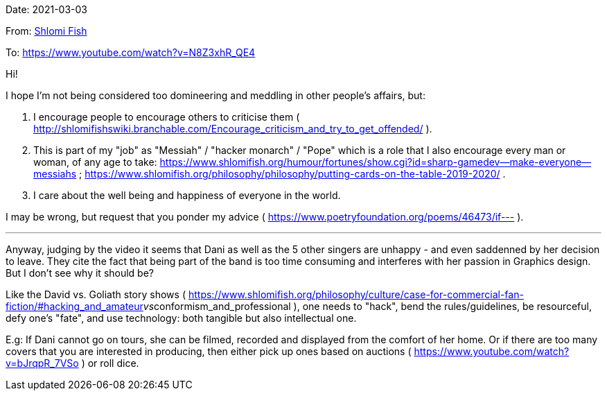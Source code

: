 Date: 2021-03-03

From: https://www.shlomifish.org/me/contact-me/[Shlomi Fish]

To: https://www.youtube.com/watch?v=N8Z3xhR_QE4

Hi!

I hope I'm not being considered too domineering and meddling in other people's affairs, but:

1. I encourage people to encourage others to criticise them ( http://shlomifishswiki.branchable.com/Encourage_criticism_and_try_to_get_offended/ ).

2. This is part of my "job" as "Messiah" / "hacker monarch" / "Pope" which is a role that I also encourage every man or woman, of any age to take: https://www.shlomifish.org/humour/fortunes/show.cgi?id=sharp-gamedev--make-everyone--messiahs ; https://www.shlomifish.org/philosophy/philosophy/putting-cards-on-the-table-2019-2020/ .

3. I care about the well being and happiness of everyone in the world.

I may be wrong, but request that you ponder my advice ( https://www.poetryfoundation.org/poems/46473/if--- ).

---

Anyway, judging by the video it seems that Dani as well as the 5 other singers are unhappy - and even saddenned by her decision to leave. They cite the fact that being part of the band is too time consuming and interferes with her passion in Graphics design. But I don't see why it should be?

Like the David vs. Goliath story shows ( https://www.shlomifish.org/philosophy/culture/case-for-commercial-fan-fiction/#hacking_and_amateur__vs__conformism_and_professional ), one needs to "hack", bend the rules/guidelines, be resourceful, defy one's "fate", and use technology: both tangible but also intellectual one.

E.g: If Dani cannot go on tours, she can be filmed, recorded and displayed from the comfort of her home. Or if there are too many covers that you are interested in producing, then either pick up ones based on auctions ( https://www.youtube.com/watch?v=bJrqpR_7VSo ) or roll dice.

